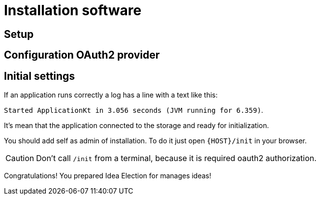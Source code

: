 :icons: font

= Installation software

== Setup

== Configuration OAuth2 provider

== Initial settings

If an application runs correctly a log has a line with a text like this:

`Started ApplicationKt in 3.056 seconds (JVM running for 6.359)`.

It's mean that the application connected to the storage and ready for initialization.

You should add self as admin of installation. To do it just open `{HOST}/init`
in your browser.

CAUTION: Don't call `/init` from a terminal, because it is required oauth2 authorization.

Congratulations! You prepared  Idea Election for manages ideas!
